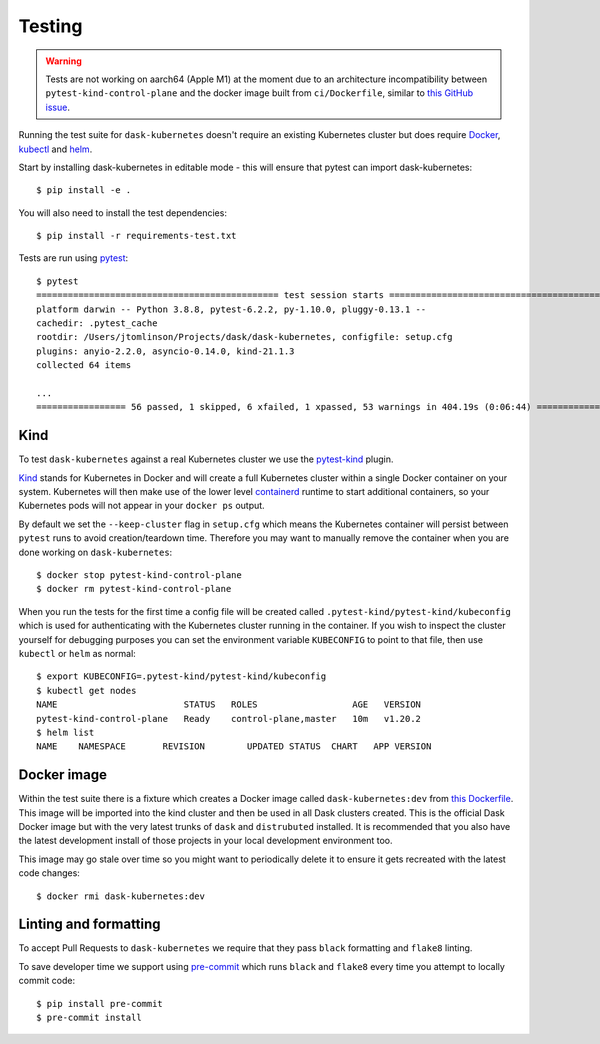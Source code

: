 Testing
=======

.. warning:: Tests are not working on aarch64 (Apple M1) at the moment due to an architecture incompatibility between ``pytest-kind-control-plane`` and the docker image built from ``ci/Dockerfile``, similar to `this GitHub issue <https://github.com/kubernetes-sigs/kind/issues/2402>`_.

Running the test suite for ``dask-kubernetes`` doesn't require an existing Kubernetes cluster but does require
`Docker <https://docs.docker.com/get-docker/>`_, `kubectl <https://kubernetes.io/docs/tasks/tools/#kubectl>`_ and `helm <https://helm.sh/docs/intro/install/>`_.

Start by installing dask-kubernetes in editable mode - this will ensure that pytest can import dask-kubernetes::

    $ pip install -e .


You will also need to install the test dependencies::

    $ pip install -r requirements-test.txt

Tests are run using `pytest <https://docs.pytest.org/en/stable/>`_::

    $ pytest
    ============================================== test session starts ==============================================
    platform darwin -- Python 3.8.8, pytest-6.2.2, py-1.10.0, pluggy-0.13.1 --
    cachedir: .pytest_cache
    rootdir: /Users/jtomlinson/Projects/dask/dask-kubernetes, configfile: setup.cfg
    plugins: anyio-2.2.0, asyncio-0.14.0, kind-21.1.3
    collected 64 items

    ...
    ================= 56 passed, 1 skipped, 6 xfailed, 1 xpassed, 53 warnings in 404.19s (0:06:44) ==================

Kind
----

To test ``dask-kubernetes`` against a real Kubernetes cluster we use the `pytest-kind <https://pypi.org/project/pytest-kind/>`_ plugin.

`Kind <https://kind.sigs.k8s.io/>`_ stands for Kubernetes in Docker and will create a full Kubernetes cluster within a single Docker container on your system.
Kubernetes will then make use of the lower level `containerd <https://containerd.io/>`_ runtime to start additional containers, so your Kubernetes pods will not
appear in your ``docker ps`` output.

By default we set the ``--keep-cluster`` flag in ``setup.cfg`` which means the Kubernetes container will persist between ``pytest`` runs
to avoid creation/teardown time. Therefore you may want to manually remove the container when you are done working on ``dask-kubernetes``::

    $ docker stop pytest-kind-control-plane
    $ docker rm pytest-kind-control-plane

When you run the tests for the first time a config file will be created called ``.pytest-kind/pytest-kind/kubeconfig`` which is used for authenticating
with the Kubernetes cluster running in the container. If you wish to inspect the cluster yourself for debugging purposes you can set the environment
variable ``KUBECONFIG`` to point to that file, then use ``kubectl`` or ``helm`` as normal::

    $ export KUBECONFIG=.pytest-kind/pytest-kind/kubeconfig
    $ kubectl get nodes
    NAME                        STATUS   ROLES                  AGE   VERSION
    pytest-kind-control-plane   Ready    control-plane,master   10m   v1.20.2
    $ helm list
    NAME    NAMESPACE       REVISION        UPDATED STATUS  CHART   APP VERSION

Docker image
------------

Within the test suite there is a fixture which creates a Docker image called ``dask-kubernetes:dev`` from `this Dockerfile <https://github.com/dask/dask-kubernetes/blob/main/ci/Dockerfile>`_.
This image will be imported into the kind cluster and then be used in all Dask clusters created.
This is the official Dask Docker image but with the very latest trunks of ``dask`` and ``distrubuted`` installed. It is recommended that you also have the
latest development install of those projects in your local development environment too.

This image may go stale over time so you might want to periodically delete it to ensure it gets recreated with the latest code changes::

   $ docker rmi dask-kubernetes:dev

Linting and formatting
----------------------

To accept Pull Requests to ``dask-kubernetes`` we require that they pass ``black`` formatting and ``flake8`` linting.

To save developer time we support using `pre-commit <https://pre-commit.com/>`_ which runs ``black`` and ``flake8`` every time
you attempt to locally commit code::

   $ pip install pre-commit
   $ pre-commit install
